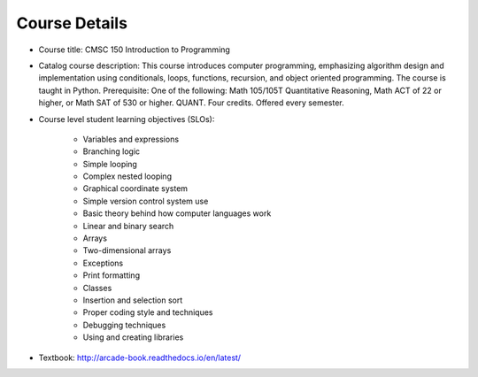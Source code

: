 Course Details
--------------

* Course title:
  CMSC 150 Introduction to Programming
* Catalog course description:
  This course introduces computer programming, emphasizing algorithm design
  and implementation using conditionals, loops, functions, recursion, and
  object oriented programming. The course is taught in Python. Prerequisite:
  One of the following: Math 105/105T Quantitative Reasoning, Math ACT of 22
  or higher, or Math SAT of 530 or higher. QUANT. Four credits.
  Offered every semester.

* Course level student learning objectives (SLOs):

	* Variables and expressions
	* Branching logic
	* Simple looping
	* Complex nested looping
	* Graphical coordinate system
	* Simple version control system use
	* Basic theory behind how computer languages work
	* Linear and binary search
	* Arrays
	* Two-dimensional arrays
	* Exceptions
	* Print formatting
	* Classes
	* Insertion and selection sort
	* Proper coding style and techniques
	* Debugging techniques
	* Using and creating libraries

* Textbook: http://arcade-book.readthedocs.io/en/latest/
